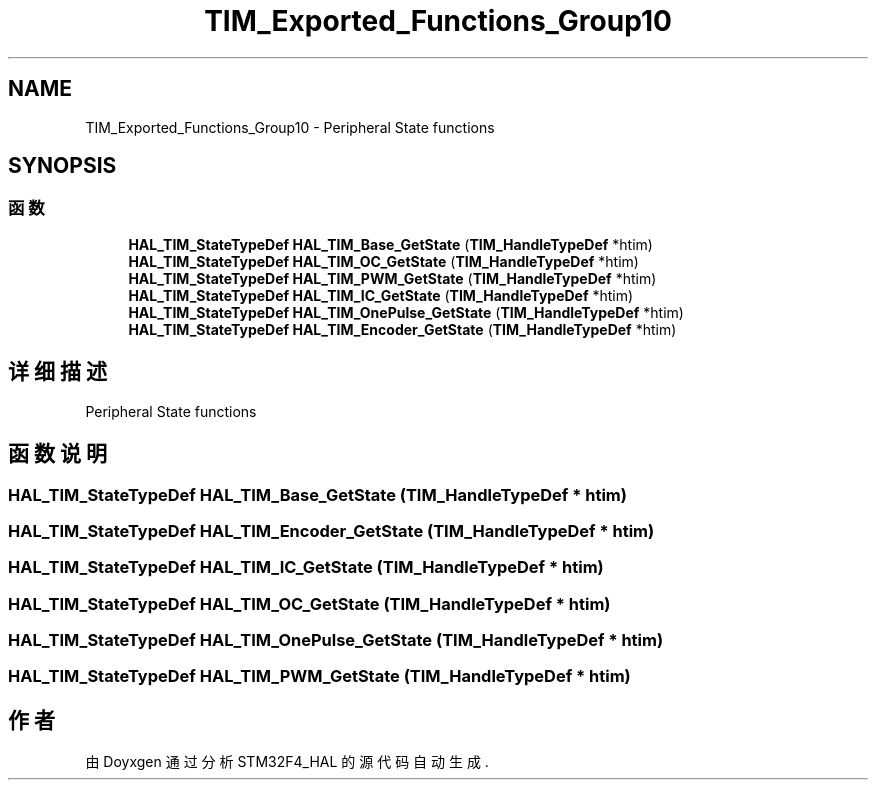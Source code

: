 .TH "TIM_Exported_Functions_Group10" 3 "2020年 八月 7日 星期五" "Version 1.24.0" "STM32F4_HAL" \" -*- nroff -*-
.ad l
.nh
.SH NAME
TIM_Exported_Functions_Group10 \- Peripheral State functions  

.SH SYNOPSIS
.br
.PP
.SS "函数"

.in +1c
.ti -1c
.RI "\fBHAL_TIM_StateTypeDef\fP \fBHAL_TIM_Base_GetState\fP (\fBTIM_HandleTypeDef\fP *htim)"
.br
.ti -1c
.RI "\fBHAL_TIM_StateTypeDef\fP \fBHAL_TIM_OC_GetState\fP (\fBTIM_HandleTypeDef\fP *htim)"
.br
.ti -1c
.RI "\fBHAL_TIM_StateTypeDef\fP \fBHAL_TIM_PWM_GetState\fP (\fBTIM_HandleTypeDef\fP *htim)"
.br
.ti -1c
.RI "\fBHAL_TIM_StateTypeDef\fP \fBHAL_TIM_IC_GetState\fP (\fBTIM_HandleTypeDef\fP *htim)"
.br
.ti -1c
.RI "\fBHAL_TIM_StateTypeDef\fP \fBHAL_TIM_OnePulse_GetState\fP (\fBTIM_HandleTypeDef\fP *htim)"
.br
.ti -1c
.RI "\fBHAL_TIM_StateTypeDef\fP \fBHAL_TIM_Encoder_GetState\fP (\fBTIM_HandleTypeDef\fP *htim)"
.br
.in -1c
.SH "详细描述"
.PP 
Peripheral State functions 


.SH "函数说明"
.PP 
.SS "\fBHAL_TIM_StateTypeDef\fP HAL_TIM_Base_GetState (\fBTIM_HandleTypeDef\fP * htim)"

.SS "\fBHAL_TIM_StateTypeDef\fP HAL_TIM_Encoder_GetState (\fBTIM_HandleTypeDef\fP * htim)"

.SS "\fBHAL_TIM_StateTypeDef\fP HAL_TIM_IC_GetState (\fBTIM_HandleTypeDef\fP * htim)"

.SS "\fBHAL_TIM_StateTypeDef\fP HAL_TIM_OC_GetState (\fBTIM_HandleTypeDef\fP * htim)"

.SS "\fBHAL_TIM_StateTypeDef\fP HAL_TIM_OnePulse_GetState (\fBTIM_HandleTypeDef\fP * htim)"

.SS "\fBHAL_TIM_StateTypeDef\fP HAL_TIM_PWM_GetState (\fBTIM_HandleTypeDef\fP * htim)"

.SH "作者"
.PP 
由 Doyxgen 通过分析 STM32F4_HAL 的 源代码自动生成\&.
